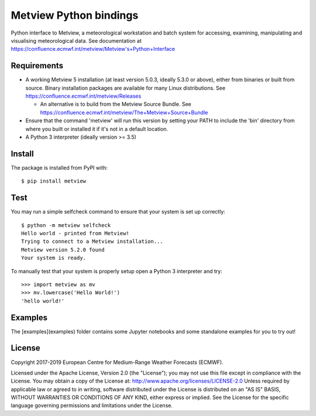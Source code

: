 
Metview Python bindings
=======================

Python interface to Metview, a meteorological workstation and batch system for accessing, examining, manipulating and visualising meteorological data.
See documentation at https://confluence.ecmwf.int/metview/Metview's+Python+Interface


Requirements
------------

- A working Metview 5 installation (at least version 5.0.3, ideally 5.3.0 or above), either from binaries or built from source.
  Binary installation packages are available for many Linux distributions.
  See https://confluence.ecmwf.int/metview/Releases

  - An alternative is to build from the Metview Source Bundle.
    See https://confluence.ecmwf.int/metview/The+Metview+Source+Bundle

- Ensure that the command 'metview' will run this version by setting your PATH to include the 'bin' directory
  from where you built or installed it if it's not in a default location.

- A Python 3 interpreter (ideally version >= 3.5) 


Install
-------

The package is installed from PyPI with::

    $ pip install metview


Test
----

You may run a simple selfcheck command to ensure that your system is set up correctly::

    $ python -m metview selfcheck
    Hello world - printed from Metview!
    Trying to connect to a Metview installation...
    Metview version 5.2.0 found
    Your system is ready.


To manually test that your system is properly setup open a Python 3 interpreter and try::

    >>> import metview as mv
    >>> mv.lowercase('Hello World!')
    'hello world!'


Examples
--------

The [examples](examples) folder contains some Jupyter notebooks and some standalone examples for you to try out!



License
-------

Copyright 2017-2019 European Centre for Medium-Range Weather Forecasts (ECMWF).

Licensed under the Apache License, Version 2.0 (the "License");
you may not use this file except in compliance with the License.
You may obtain a copy of the License at: http://www.apache.org/licenses/LICENSE-2.0
Unless required by applicable law or agreed to in writing, software
distributed under the License is distributed on an "AS IS" BASIS,
WITHOUT WARRANTIES OR CONDITIONS OF ANY KIND, either express or implied.
See the License for the specific language governing permissions and
limitations under the License.
